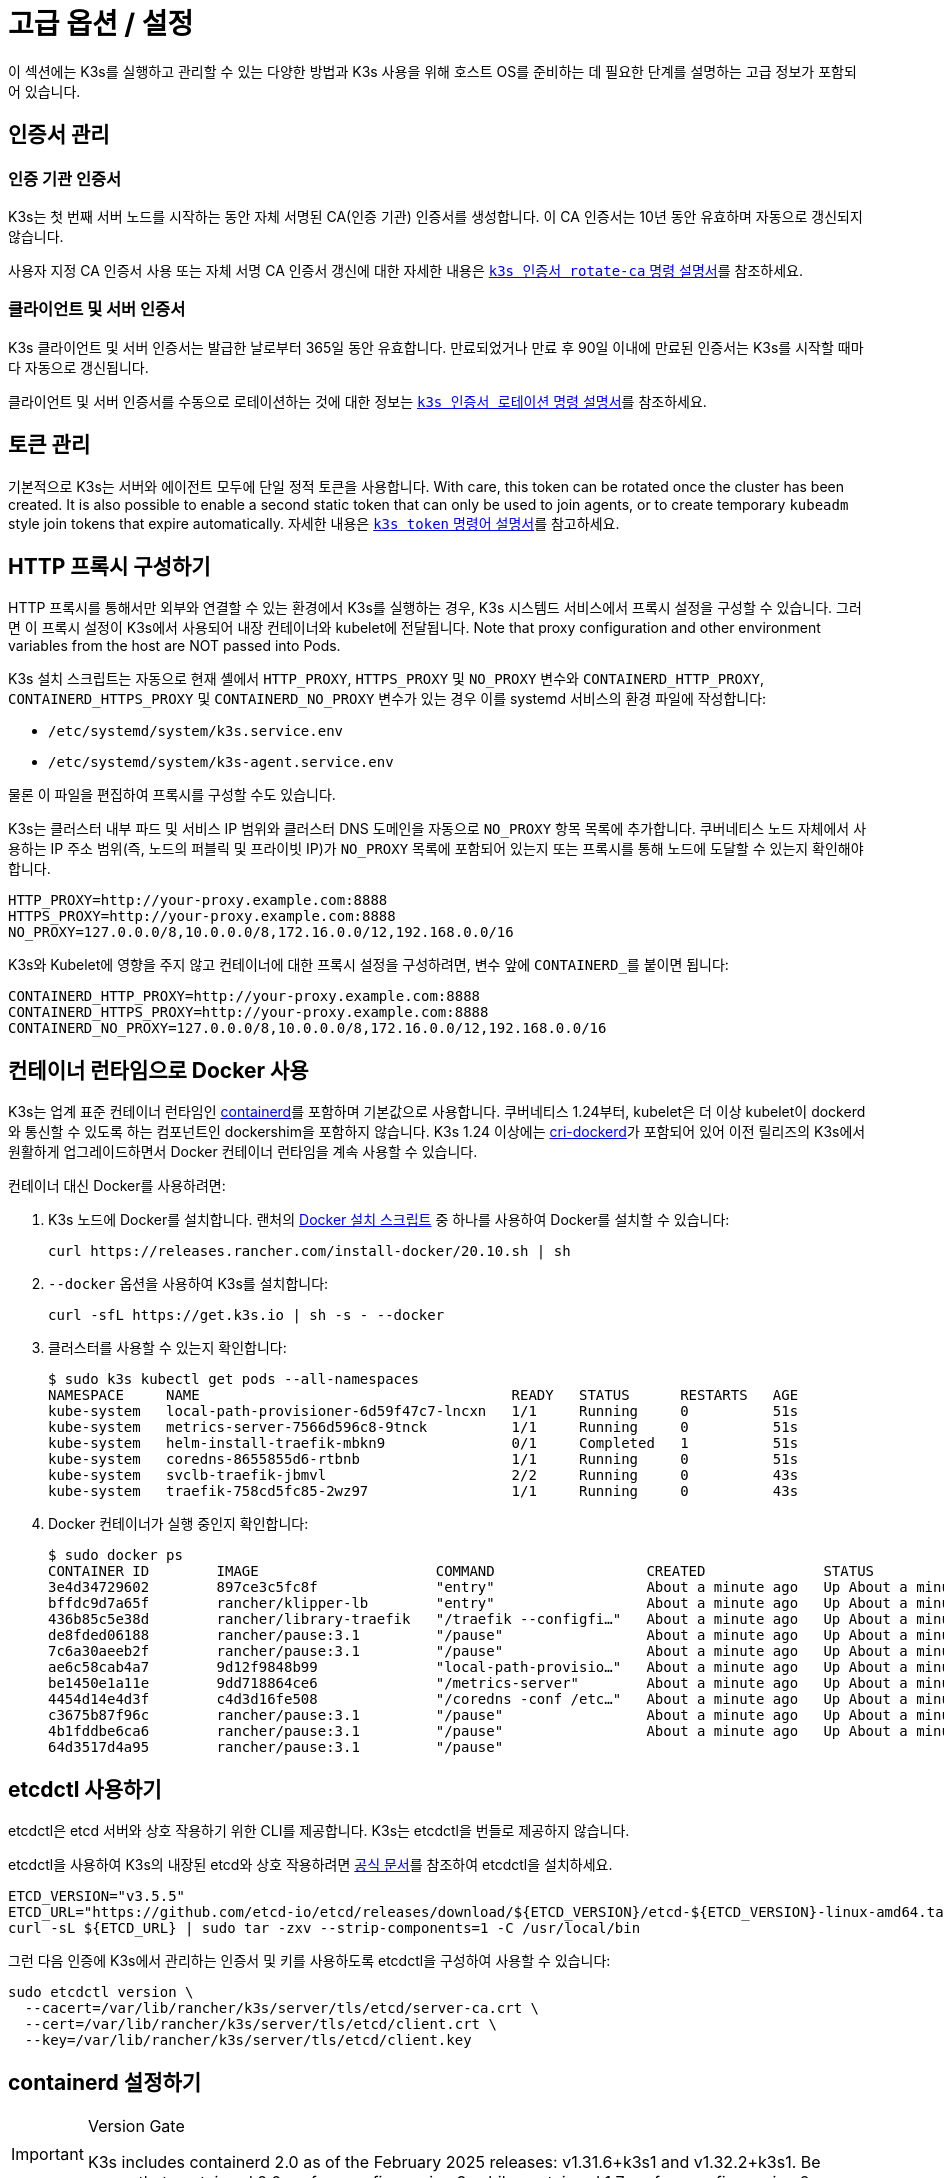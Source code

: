 = 고급 옵션 / 설정

이 섹션에는 K3s를 실행하고 관리할 수 있는 다양한 방법과 K3s 사용을 위해 호스트 OS를 준비하는 데 필요한 단계를 설명하는 고급 정보가 포함되어 있습니다.

== 인증서 관리

=== 인증 기관 인증서

K3s는 첫 번째 서버 노드를 시작하는 동안 자체 서명된 CA(인증 기관) 인증서를 생성합니다. 이 CA 인증서는 10년 동안 유효하며 자동으로 갱신되지 않습니다.

사용자 지정 CA 인증서 사용 또는 자체 서명 CA 인증서 갱신에 대한 자세한 내용은 xref:cli/certificate.adoc#_certificate_authority_ca_certificates[`k3s 인증서 rotate-ca` 명령 설명서]를 참조하세요.

=== 클라이언트 및 서버 인증서

K3s 클라이언트 및 서버 인증서는 발급한 날로부터 365일 동안 유효합니다. 만료되었거나 만료 후 90일 이내에 만료된 인증서는 K3s를 시작할 때마다 자동으로 갱신됩니다.

클라이언트 및 서버 인증서를 수동으로 로테이션하는 것에 대한 정보는 xref:cli/certificate.adoc#_client_and_server_certificates[`k3s 인증서 로테이션` 명령 설명서]를 참조하세요.

== 토큰 관리

기본적으로 K3s는 서버와 에이전트 모두에 단일 정적 토큰을 사용합니다. With care, this token can be rotated once the cluster has been created.
It is also possible to enable a second static token that can only be used to join agents, or to create temporary `kubeadm` style join tokens that expire automatically.
자세한 내용은 xref:cli/token.adoc#_k3s_token_1[`k3s token` 명령어 설명서]를 참고하세요.

== HTTP 프록시 구성하기

HTTP 프록시를 통해서만 외부와 연결할 수 있는 환경에서 K3s를 실행하는 경우, K3s 시스템드 서비스에서 프록시 설정을 구성할 수 있습니다. 그러면 이 프록시 설정이 K3s에서 사용되어 내장 컨테이너와 kubelet에 전달됩니다. Note that proxy configuration and other environment variables from the host are NOT passed into Pods.

K3s 설치 스크립트는 자동으로 현재 셸에서 `HTTP_PROXY`, `HTTPS_PROXY` 및 `NO_PROXY` 변수와 `CONTAINERD_HTTP_PROXY`, `CONTAINERD_HTTPS_PROXY` 및 `CONTAINERD_NO_PROXY` 변수가 있는 경우 이를 systemd 서비스의 환경 파일에 작성합니다:

* `/etc/systemd/system/k3s.service.env`
* `/etc/systemd/system/k3s-agent.service.env`

물론 이 파일을 편집하여 프록시를 구성할 수도 있습니다.

K3s는 클러스터 내부 파드 및 서비스 IP 범위와 클러스터 DNS 도메인을 자동으로 `NO_PROXY` 항목 목록에 추가합니다. 쿠버네티스 노드 자체에서 사용하는 IP 주소 범위(즉, 노드의 퍼블릭 및 프라이빗 IP)가 `NO_PROXY` 목록에 포함되어 있는지 또는 프록시를 통해 노드에 도달할 수 있는지 확인해야 합니다.

----
HTTP_PROXY=http://your-proxy.example.com:8888
HTTPS_PROXY=http://your-proxy.example.com:8888
NO_PROXY=127.0.0.0/8,10.0.0.0/8,172.16.0.0/12,192.168.0.0/16
----

K3s와 Kubelet에 영향을 주지 않고 컨테이너에 대한 프록시 설정을 구성하려면, 변수 앞에 ``CONTAINERD_``를 붙이면 됩니다:

----
CONTAINERD_HTTP_PROXY=http://your-proxy.example.com:8888
CONTAINERD_HTTPS_PROXY=http://your-proxy.example.com:8888
CONTAINERD_NO_PROXY=127.0.0.0/8,10.0.0.0/8,172.16.0.0/12,192.168.0.0/16
----

== 컨테이너 런타임으로 Docker 사용

K3s는 업계 표준 컨테이너 런타임인 https://containerd.io/[containerd]를 포함하며 기본값으로 사용합니다.
쿠버네티스 1.24부터, kubelet은 더 이상 kubelet이 dockerd와 통신할 수 있도록 하는 컴포넌트인 dockershim을 포함하지 않습니다.
K3s 1.24 이상에는 https://github.com/Mirantis/cri-dockerd[cri-dockerd]가 포함되어 있어 이전 릴리즈의 K3s에서 원활하게 업그레이드하면서 Docker 컨테이너 런타임을 계속 사용할 수 있습니다.

컨테이너 대신 Docker를 사용하려면:

. K3s 노드에 Docker를 설치합니다. 랜처의 https://github.com/rancher/install-docker[Docker 설치 스크립트] 중 하나를 사용하여 Docker를 설치할 수 있습니다:
+
[,bash]
----
curl https://releases.rancher.com/install-docker/20.10.sh | sh
----

. `--docker` 옵션을 사용하여 K3s를 설치합니다:
+
[,bash]
----
curl -sfL https://get.k3s.io | sh -s - --docker
----

. 클러스터를 사용할 수 있는지 확인합니다:
+
[,bash]
----
$ sudo k3s kubectl get pods --all-namespaces
NAMESPACE     NAME                                     READY   STATUS      RESTARTS   AGE
kube-system   local-path-provisioner-6d59f47c7-lncxn   1/1     Running     0          51s
kube-system   metrics-server-7566d596c8-9tnck          1/1     Running     0          51s
kube-system   helm-install-traefik-mbkn9               0/1     Completed   1          51s
kube-system   coredns-8655855d6-rtbnb                  1/1     Running     0          51s
kube-system   svclb-traefik-jbmvl                      2/2     Running     0          43s
kube-system   traefik-758cd5fc85-2wz97                 1/1     Running     0          43s
----

. Docker 컨테이너가 실행 중인지 확인합니다:
+
[,bash]
----
$ sudo docker ps
CONTAINER ID        IMAGE                     COMMAND                  CREATED              STATUS              PORTS               NAMES
3e4d34729602        897ce3c5fc8f              "entry"                  About a minute ago   Up About a minute                       k8s_lb-port-443_svclb-traefik-jbmvl_kube-system_d46f10c6-073f-4c7e-8d7a-8e7ac18f9cb0_0
bffdc9d7a65f        rancher/klipper-lb        "entry"                  About a minute ago   Up About a minute                       k8s_lb-port-80_svclb-traefik-jbmvl_kube-system_d46f10c6-073f-4c7e-8d7a-8e7ac18f9cb0_0
436b85c5e38d        rancher/library-traefik   "/traefik --configfi…"   About a minute ago   Up About a minute                       k8s_traefik_traefik-758cd5fc85-2wz97_kube-system_07abe831-ffd6-4206-bfa1-7c9ca4fb39e7_0
de8fded06188        rancher/pause:3.1         "/pause"                 About a minute ago   Up About a minute                       k8s_POD_svclb-traefik-jbmvl_kube-system_d46f10c6-073f-4c7e-8d7a-8e7ac18f9cb0_0
7c6a30aeeb2f        rancher/pause:3.1         "/pause"                 About a minute ago   Up About a minute                       k8s_POD_traefik-758cd5fc85-2wz97_kube-system_07abe831-ffd6-4206-bfa1-7c9ca4fb39e7_0
ae6c58cab4a7        9d12f9848b99              "local-path-provisio…"   About a minute ago   Up About a minute                       k8s_local-path-provisioner_local-path-provisioner-6d59f47c7-lncxn_kube-system_2dbd22bf-6ad9-4bea-a73d-620c90a6c1c1_0
be1450e1a11e        9dd718864ce6              "/metrics-server"        About a minute ago   Up About a minute                       k8s_metrics-server_metrics-server-7566d596c8-9tnck_kube-system_031e74b5-e9ef-47ef-a88d-fbf3f726cbc6_0
4454d14e4d3f        c4d3d16fe508              "/coredns -conf /etc…"   About a minute ago   Up About a minute                       k8s_coredns_coredns-8655855d6-rtbnb_kube-system_d05725df-4fb1-410a-8e82-2b1c8278a6a1_0
c3675b87f96c        rancher/pause:3.1         "/pause"                 About a minute ago   Up About a minute                       k8s_POD_coredns-8655855d6-rtbnb_kube-system_d05725df-4fb1-410a-8e82-2b1c8278a6a1_0
4b1fddbe6ca6        rancher/pause:3.1         "/pause"                 About a minute ago   Up About a minute                       k8s_POD_local-path-provisioner-6d59f47c7-lncxn_kube-system_2dbd22bf-6ad9-4bea-a73d-620c90a6c1c1_0
64d3517d4a95        rancher/pause:3.1         "/pause"
----

== etcdctl 사용하기

etcdctl은 etcd 서버와 상호 작용하기 위한 CLI를 제공합니다. K3s는 etcdctl을 번들로 제공하지 않습니다.

etcdctl을 사용하여 K3s의 내장된 etcd와 상호 작용하려면 https://etcd.io/docs/latest/install/[공식 문서]를 참조하여 etcdctl을 설치하세요.

[,bash]
----
ETCD_VERSION="v3.5.5"
ETCD_URL="https://github.com/etcd-io/etcd/releases/download/${ETCD_VERSION}/etcd-${ETCD_VERSION}-linux-amd64.tar.gz"
curl -sL ${ETCD_URL} | sudo tar -zxv --strip-components=1 -C /usr/local/bin
----

그런 다음 인증에 K3s에서 관리하는 인증서 및 키를 사용하도록 etcdctl을 구성하여 사용할 수 있습니다:

[,bash]
----
sudo etcdctl version \
  --cacert=/var/lib/rancher/k3s/server/tls/etcd/server-ca.crt \
  --cert=/var/lib/rancher/k3s/server/tls/etcd/client.crt \
  --key=/var/lib/rancher/k3s/server/tls/etcd/client.key
----

== containerd 설정하기

[IMPORTANT]
.Version Gate
====
K3s includes containerd 2.0 as of the February 2025 releases: v1.31.6+k3s1 and v1.32.2+k3s1.  
Be aware that containerd 2.0 prefers config version 3, while containerd 1.7 prefers config version 2.
====

K3s will generate a configuration file for containerd at `/var/lib/rancher/k3s/agent/etc/containerd/config.toml`, using values specific to the current cluster and node configuration.

For advanced customization, you can create a containerd config template in the same directory:

* For containerd 2.0, place a version 3 configuration template in `config-v3.toml.tmpl`.
+
See the https://github.com/containerd/containerd/blob/release/2.0/docs/cri/config.md[containerd 2.0 documentation] for more information.
* For containerd 1.7 and earlier, place a version 2 configuration template in `config.toml.tmpl`.
+
See the https://github.com/containerd/containerd/blob/release/1.7/docs/cri/config.md[containerd 1.7 documentation] for more information.

Containerd 2.0 is backwards compatible with prior config versions, and k3s will continue to render legacy version 2 configuration from `config.toml.tmpl` if `config-v3.toml.tmpl` is not found.

The template file is rendered into the containerd config using the https://pkg.go.dev/text/template[`text/template`] library.
See `ContainerdConfigTemplateV3` and `ContainerdConfigTemplate` in https://github.com/k3s-io/k3s/blob/master/pkg/agent/templates/templates.go[`templates.go`] for the default template content.
The template is executed with a https://github.com/k3s-io/k3s/blob/master/pkg/agent/templates/templates.go#L22-L33[`ContainerdConfig`] struct as its dot value (data argument).

### Base template

You can extend the K3s base template instead of copy-pasting the complete stock template out of the K3s source code. This is useful if you only need to build on the existing configuration by adding a few extra lines before or after the defaults.

[,toml]
----
#/var/lib/rancher/k3s/agent/etc/containerd/config-v3.toml.tmpl

{{ template "base" . }}

[plugins.'io.containerd.cri.v1.runtime'.containerd.runtimes.'custom']
  runtime_type = "io.containerd.runc.v2"
[plugins.'io.containerd.cri.v1.runtime'.containerd.runtimes.'custom'.options]
  BinaryName = "/usr/bin/custom-container-runtime"
  SystemdCgroup = true
----

[WARNING]
====
For best results, do NOT simply copy a prerendered `config.toml` into the template and make your desired changes. Use the base template, or provide a full template based on the k3s defaults linked above.
====

== Alternative 컨테이너 런타임 지원

K3s will automatically detect alternative container runtimes if they are present when K3s starts. Supported container runtimes are:

----
crun, lunatic, nvidia, nvidia-cdi, nvidia-experimental, slight, spin, wasmedge, wasmer, wasmtime, wws
----

NVIDIA GPUs require installation of the NVIDIA Container Runtime in order to schedule and run accelerated workloads in Pods. To use NVIDIA GPUs with K3s, perform the following steps:

. 아래의 안내에 따라 노드에 엔비디아 컨테이너 패키지 리포지토리를 설치합니다:
https://nvidia.github.io/libnvidia-container/
. 엔비디아 컨테이너 런타임 패키지를 설치합니다. 예시:
`apt install -y nvidia-container-runtime cuda-drivers-fabricmanager-515 nvidia-headless-515-server`
. xref:installation/installation.adoc[Install K3s], or restart it if already installed.
. Confirm that the nvidia container runtime has been found by k3s: 
`grep nvidia /var/lib/rancher/k3s/agent/etc/containerd/config.toml`

K3s includes Kubernetes RuntimeClass definitions for all supported alternative runtimes. You can select one of these to replace `runc` as the default runtime on a node by setting the `--default-runtime` value via the k3s CLI or config file.

If you have not changed the default runtime on your GPU nodes, you must explicitly request the NVIDIA runtime by setting `runtimeClassName: nvidia` in the Pod spec:

[,yaml]
----
apiVersion: v1
kind: Pod
metadata:
  name: nbody-gpu-benchmark
  namespace: default
spec:
  restartPolicy: OnFailure
  runtimeClassName: nvidia
  containers:
    - name: cuda-container
      image: nvcr.io/nvidia/k8s/cuda-sample:nbody
      args: ["nbody", "-gpu", "-benchmark"]
      resources:
        limits:
          nvidia.com/gpu: 1
      env:
        - name: NVIDIA_VISIBLE_DEVICES
          value: all
        - name: NVIDIA_DRIVER_CAPABILITIES
          value: all
----

엔비디아 컨테이너 런타임은 https://github.com/NVIDIA/k8s-device-plugin/[엔비디아 디바이스 플러그인] 및 https://github.com/NVIDIA/gpu-feature-discovery/[GPU 기능 검색]과 함께 자주 사용되며, 위에서 언급한 것처럼 파드 사양에 ``runtimeClassName: nvidia``가 포함되도록 수정하여 별도로 설치해야 한다는 점에 유의하세요.

[#_running_agentless_servers_experimental]
== 에이전트 없는 서버 실행하기(실험적)

____
*경고:* 이 기능은 실험 단계입니다.
____

`disable-agent` 플래그로 시작하면, 서버는 kubelet, 컨테이너 런타임 또는 CNI를 실행하지 않습니다. 클러스터에 노드 리소스를 등록하지 않으며, `kubectl get nodes` 출력에 나타나지 않습니다.
에이전트리스 서버는 kubelet을 호스트하지 않기 때문에, 파드를 실행하거나 내장된 etcd 컨트롤러 및 시스템 업그레이드 컨트롤러를 포함하여 클러스터 노드를 열거하는 데 의존하는 운영자가 관리할 수 없습니다.

에이전트리스 서버를 실행하는 것은 클러스터 운영자 지원 부족으로 인한 관리 오버헤드 증가를 감수하고서라도 에이전트와 워크로드에 의한 검색으로부터 컨트롤 플레인 노드를 숨기고자 하는 경우에 유리할 수 있습니다.

== 루트리스 서버 실행(실험적)

____
*경고:* 이 기능은 실험 단계입니다.
____

루트리스 모드는 잠재적인 컨테이너 브레이크아웃 공격으로부터 호스트의 실제 루트를 보호하기 위해 권한이 없는 사용자로 K3s 서버를 실행할 수 있습니다.

루트리스 쿠버네티스에 대한 자세한 내용은 https://rootlesscontaine.rs/ 을 참조하세요.

[#_known_issues_with_rootless_mode]
=== 루트리스 모드의 알려진 이슈

* *포트*
+
루트리스 실행 시 새로운 네트워크 네임스페이스가 생성됩니다. 이는 K3s 인스턴스가 호스트와 네트워킹이 상당히 분리된 상태로 실행된다는 것을 의미합니다.
호스트에서 K3s에서 실행되는 서비스에 액세스하는 유일한 방법은 K3s 네트워크 네임스페이스에 포트 포워드를 설정하는 것입니다.
루트리스 K3s에는 6443 및 1024 미만의 서비스 포트를 10000 오프셋으로 호스트에 자동으로 바인딩하는 컨트롤러가 포함되어 있습니다.
+
예를 들어, 포트 80의 서비스는 호스트에서 10080이 되지만 8080은 오프셋 없이 8080이 됩니다. 현재 로드밸런서 서비스만 자동으로 바인딩됩니다.

* *Cgroup*
+
Cgroup v1 및 하이브리드 v1/v2는 지원되지 않으며, 순수 Cgroup v2만 지원됩니다. 루트리스 실행 시 누락된 Cgroup으로 인해 K3s가 시작되지 않는 경우, 노드가 하이브리드 모드에 있고 "누락된" Cgroup이 여전히 v1 컨트롤러에 바인딩되어 있을 가능성이 높습니다.

* *멀티노드/멀티프로세스 클러스터*
+
다중 노드 루트리스 클러스터 또는 동일한 노드에 있는 여러 개의 루트리스 k3s 프로세스는 현재 지원되지 않습니다. 자세한 내용은 https://github.com/k3s-io/k3s/issues/6488#issuecomment-1314998091[#6488]을 참조하세요.

=== 루트리스 서버 시작하기

* https://rootlesscontaine.rs/getting-started/common/cgroup2/ 을 참조하여 cgroup v2 위임을 활성화합니다.
이 단계는 필수이며, 적절한 cgroups가 위임되지 않으면 루트리스 kubelet을 시작하지 못합니다.
* `+https://github.com/k3s-io/k3s/blob/<VERSION>/k3s-rootless.service+`](https://github.com/k3s-io/k3s/blob/master/k3s-rootless.service)에서 ``k3s-rootless.service``를 다운로드한다.
``k3s-rootless.service``와 ``k3s``의 버전이 같은 것을 사용해야 합니다.
* ``k3s-rootless.service``를 ``~/.config/systemd/user/k3s-rootless.service``에 설치합니다.
이 파일을 시스템 전체 서비스(`+/etc/systemd/...+`)로 설치하는 것은 지원되지 않습니다.
`k3s` 바이너리의 경로에 따라 파일의 `+ExecStart=/usr/local/bin/k3s ...+` 행을 수정해야 할 수 있습니다.
* ``systemctl --user daemon-reload``를 실행합니다.
* ``systemctl --user enable --now k3s-rootless``를 실행한다.
* ``KUBECONFIG=~/.kube/k3s.yaml kubectl get pods -A``를 실행하고, 파드가 실행 중인지 확인한다.

____
참고: 터미널 세션은 cgroups v2 위임을 허용하지 않으므로 터미널에서 ``k3s server --rootless``를 실행하지 않는다.
터미널에서 꼭 실행해야 하는 경우, ``systemd-run --user -p Delegate=yes --tty k3s server --roolless``를 사용하여 systemd 범위로 래핑합니다.
____

=== 고급 루트리스 구성

루트리스 K3s는 호스트와 사용자 네트워크 네임스페이스 간 통신을 위해 https://github.com/rootless-containers/rootlesskit[rootlesskit] 및 https://github.com/rootless-containers/slirp4netns[slirp4netns]를 사용합니다.
루트리스킷과 slirp4net에서 사용하는 구성 중 일부는 환경 변수로 설정할 수 있습니다. 이를 설정하는 가장 좋은 방법은 k3s-rootless systemd 유닛의 `Environment` 필드에 추가하는 것입니다.

|===
| Variable | Default | Description

| `K3S_ROOTLESS_MTU`
| 1500
| slirp4netns 가상 인터페이스의 MTU를 설정합니다.

| `K3S_ROOTLESS_CIDR`
| 10.41.0.0/16
| slirp4netns 가상 인터페이스에서 사용하는 CIDR을 설정합니다.

| `K3S_ROOTLESS_ENABLE_IPV6`
| autotedected
| Enables slirp4netns IPv6 지원. 지정하지 않으면 K3가 듀얼 스택 작동을 위해 구성되면 자동으로 활성화됩니다.

| `K3S_ROOTLESS_PORT_DRIVER`
| builtin
| 루트리스 포트 드라이버를 선택합니다. `builtin` 또는 `slirp4netns` 중 하나를 선택합니다. 빌트인이 더 빠르지만 인바운드 패킷의 원래 소스 주소를 가장합니다.

| `K3S_ROOTLESS_DISABLE_HOST_LOOPBACK`
| true
| 게이트웨이 인터페이스를 통한 호스트의 루프백 주소에 대한 액세스를 사용할지 여부를 제어합니다. 보안상의 이유로 변경하지 않는 것이 좋습니다.
|===

=== 루트리스 문제 해결하기

* ``systemctl --user status k3s-rootless``를 실행하여 데몬 상태를 확인합니다.
* ``journalctl --user -f -u k3s-rootless``를 실행하여 데몬 로그를 확인합니다.
* https://rootlesscontaine.rs/ 참조

== 노드 레이블 및 테인트

K3s 에이전트는 `--node-label` 및 `--node-taint` 옵션으로 구성할 수 있으며, 이 옵션은 kubelet에 레이블과 테인트를 추가합니다. 이 두 옵션은 [등록 시점에] 레이블 및/또는 테인트만 추가하므로(./cli/agent.md#node-labels-and-taints-for-agents), 노드가 클러스터에 처음 조인될 때만 설정할 수 있습니다.

현재 모든 버전의 쿠버네티스는 노드가 `kubernetes.io` 및 `k8s.io` 접두사가 포함된 대부분의 레이블, 특히 `kubernetes.io/role` 레이블에 등록하는 것을 제한합니다. 허용되지 않는 레이블을 가진 노드를 시작하려고 하면 K3s가 시작되지 않습니다. 쿠버네티스 작성자가 언급했듯이:

____
노드는 자체 역할 레이블을 어설트하는 것이 허용되지 않습니다. 노드 역할은 일반적으로 권한 또는 컨트롤 플레인 유형의 노드를 식별하는 데 사용되며, 노드가 해당 풀에 레이블을 지정하도록 허용하면 손상된 노드가 더 높은 권한 자격 증명에 대한 액세스 권한을 부여하는 워크로드(예: 컨트롤 플레인 데몬셋)를 사소하게 끌어들일 수 있습니다.
____

자세한 내용은 https://github.com/kubernetes/enhancements/blob/master/keps/sig-auth/279-limit-node-access/README.md#proposal[SIG-Auth KEP 279]를 참조하세요.

노드 등록 후 노드 레이블과 틴트를 변경하거나 예약 레이블을 추가하려면 ``kubectl``을 사용해야 합니다. https://kubernetes.io/ko/docs/concepts/scheduling-eviction/taint-and-toleration/[taint] 및 https://kubernetes.io/ko/docs/tasks/configure-pod-container/assign-pods-nodes/#add-a-label-to-a-node[노드 레이블]을 추가하는 방법에 대한 자세한 내용은 쿠버네티스 공식 문서를 참고하세요.

== 설치 스크립트로 서비스 시작하기

설치 스크립트는 설치 프로세스의 일부로 OS가 systemd 또는 openrc를 사용하는지 자동으로 감지하고 서비스를 활성화 및 시작합니다.

* openrc로 실행하면 ``/var/log/k3s.log``에 로그가 생성됩니다.
* systemd로 실행하는 경우, ``/var/log/syslog``에 로그가 생성되며 `journalctl -u k3s`(또는 에이전트에서는 `journalctl -u k3s-agent`)를 사용하여 로그를 확인할 수 있습니다.

설치 스크립트로 자동 시작 및 서비스 활성화를 비활성화하는 예제입니다:

[,bash]
----
curl -sfL https://get.k3s.io | INSTALL_K3S_SKIP_START=true INSTALL_K3S_SKIP_ENABLE=true sh -
----

== 추가 OS 준비 사항

=== 이전 iptables 버전

몇몇 유명 Linux 배포판에는 중복 규칙이 누적되어 노드의 성능과 안정성에 부정적인 영향을 주는 버그가 포함된 버전의 iptables가 포함되어 있습니다. 이 문제의 영향을 받는지 확인하는 방법에 대한 자세한 내용은 https://github.com/k3s-io/k3s/issues/3117[Issue #3117]을 참조하세요.

K3s에는 정상적으로 작동하는 iptables(v1.8.8) 버전이 포함되어 있습니다. `--prefer-bundled-bin` 옵션으로 K3s를 시작하거나 운영 체제에서 iptables/nftables 패키지를 제거하여 K3s가 번들 버전의 iptables를 사용하도록 설정할 수 있습니다.

[IMPORTANT]
.Version Gate
====

`prefer-bundled-bin` 플래그는 2022-12 릴리스(v1.26.0+k3s1, v1.25.5+k3s1, v1.24.9+k3s1, v1.23.15+k3s1) 부터 사용할 수 있습니다.
====


=== Red Hat Enterprise Linux / CentOS

firewalld를 끄는 것이 좋습니다:

[,bash]
----
systemctl disable firewalld --now
----

방화벽을 사용하도록 설정하려면 기본적으로 다음 규칙이 필요합니다:

[,bash]
----
firewall-cmd --permanent --add-port=6443/tcp #apiserver
firewall-cmd --permanent --zone=trusted --add-source=10.42.0.0/16 #pods
firewall-cmd --permanent --zone=trusted --add-source=10.43.0.0/16 #services
firewall-cmd --reload
----

설정에 따라 추가 포트를 열어야 할 수도 있습니다. 자세한 내용은 xref:installation/requirements.adoc#_inbound_rules_for_k3s_nodes[인바운드 규칙]을 참조하세요. 파드 또는 서비스에 대한 기본 CIDR을 변경하는 경우, 그에 따라 방화벽 규칙을 업데이트해야 합니다.

활성화된 경우, nm-cloud-setup을 비활성화하고 노드를 재부팅해야 합니다:

[,bash]
----
systemctl disable nm-cloud-setup.service nm-cloud-setup.timer
reboot
----

=== Ubuntu

ufw(uncomplicated firewall)를 끄는 것이 좋습니다:

[,bash]
----
ufw disable
----

ufw를 사용하도록 설정하려면 기본적으로 다음 규칙이 필요합니다:

[,bash]
----
ufw allow 6443/tcp #apiserver
ufw allow from 10.42.0.0/16 to any #pods
ufw allow from 10.43.0.0/16 to any #services
----

설정에 따라 추가 포트를 열어야 할 수도 있습니다. 자세한 내용은 xref:installation/requirements.adoc#_inbound_rules_for_k3s_nodes[인바운드 규칙]을 참조한다. 파드 또는 서비스에 대한 기본 CIDR을 변경하는 경우, 그에 따라 방화벽 규칙을 업데이트해야 합니다.

=== Raspberry Pi

라즈베리파이 OS는 데비안 기반이며, 오래된 iptables 버전으로 인해 문제가 발생할 수 있습니다. <<_이전_iptables_버전,해결 방법>>을 참조하세요.

표준 라즈베리파이 OS 설치는 ``cgroups``가 활성화된 상태에서 시작되지 않습니다. **K3S**는 systemd 서비스를 시작하기 위해 ``cgroups``가 필요합니다. ``cgroups``는 ``/boot/cmdline.txt``에 ``cgroup_memory=1 cgroup_enable=memory``를 추가하여 활성화할 수 있습니다.

cmdline.txt 예시:

----
console=serial0,115200 console=tty1 root=PARTUUID=58b06195-02 rootfstype=ext4 elevator=deadline fsck.repair=yes rootwait cgroup_memory=1 cgroup_enable=memory
----

우분투 21.10부터 라즈베리파이의 vxlan 지원은 별도의 커널 모듈로 옮겨졌습니다.

[,bash]
----
sudo apt install linux-modules-extra-raspi
----

[#_running_k3s_in_docker]
== Docker에서 k3s 실행하기

Docker에서 K3s를 실행하는 방법에는 여러 가지가 있습니다:

[tabs]
======
K3d::
+
--
https://github.com/k3d-io/k3d[k3d]는 도커에서 멀티노드 K3s 클러스터를 쉽게 실행할 수 있도록 설계된 유틸리티입니다.

k3d를 사용하면 쿠버네티스의 로컬 개발 등을 위해 도커에서 단일 노드 및 다중 노드 k3s 클러스터를 매우 쉽게 생성할 수 있습>니다.

k3d 설치 및 사용 방법에 대한 자세한 내용은 https://k3d.io/#installation[설치] 설명서를 참조하세요.
--

Docker::
+
--
Docker를 사용하려면 `rancher/k3s` 이미지를 사용하여 K3s 서버와 에이전트를 실행할 수도 있습니다.
`docker run` 명령어를 사용합니다:

[,bash]
----
sudo docker run \
  --privileged \
  --name k3s-server-1 \
  --hostname k3s-server-1 \
  -p 6443:6443 \
  -d rancher/k3s:v1.24.10-k3s1 \
  server
----

[NOTE]
=====
태그에 유효한 K3s 버전을 지정해야 하며, `latest` 태그는 유지되지 않습니다. 도커 이미지는 태그에 `+` 기호를 허용하지 않으므로 태그에 ``-``를 대신 사용하세요.
=====

K3s가 실행되고 나면, 관리자 kubeconfig를 Docker 컨테이너에서 복사하여 사용할 수 있습니다:

[,bash]
----
sudo docker cp k3s-server-1:/etc/rancher/k3s/k3s.yaml ~/.kube/config
----
--
======

[#_selinux_support]
== SELinux 지원

기본적으로 SELinux가 활성화된 시스템(예로 CentOS)에 K3s를 설치하는 경우 적절한 SELinux 정책이 설치되어 있는지 확인해야 합니다.

[tabs]
======
자동 설치::
+
에어 갭(폐쇄망) 설치를 수행하지 않는 경우 호환되는 시스템에서 xref:installation/configuration.adoc#_configuration_with_install_script[설치 스크립트]는 랜처 RPM 저장소에서 SELinux RPM을 자동으로 설치합니다. 자동 설치는 `INSTALL_K3S_SKIP_SELINUX_RPM=true`로 설정하여 건너뛸 수 있습니다. 

수동 설치::
+
--
필요한 policy는 다음 명령을 사용하여 설치할 수 있습니다:

[,bash]
----
yum install -y container-selinux selinux-policy-base
yum install -y https://rpm.rancher.io/k3s/latest/common/centos/7/noarch/k3s-selinux-0.2-1.el7_8.noarch.rpm
----

설치 스크립트가 실패하지 않고 경고를 기록하도록 하려면 다음 환경 변수를 설정하면 됩니다: `INSTALL_K3S_SELINUX_WARN=true`.
--
======

=== SELinux 적용 활성화하기

SELinux를 활용하려면 K3s 서버 및 에이전트를 시작할 때 `--selinux` 플래그를 지정하세요.

이 옵션은 K3s xref:installation/configuration.adoc#_configuration_file[구성 파일]에서도 지정할 수 있습니다.

----
selinux: true
----

SELinux에서 사용자 지정 ``--data-dir``을 사용하는 것은 지원되지 않습니다. 사용자 지정하려면 사용자 지정 정책을 직접 작성해야 할 가능성이 높습니다. 컨테이너 런타임에 대한 SELinux 정책 파일이 포함된 https://github.com/containers/container-selinux[containers/container-selinux] 리포지토리와 K3s를 위한 SELinux 정책이 포함된 https://github.com/k3s-io/k3s-selinux[k3s-io/k3s-selinux] 리포지토리를 참고할 수 있습니다.

== 지연 풀링의 지연 풀링 활성화 (실험적)

=== 지연 풀링과 eStargz란 무엇인가요?

이미지 풀링은 컨테이너 라이프사이클에서 시간이 많이 소요되는 단계 중 하나로 알려져 있습니다.
Harter, et al.(https://www.usenix.org/conference/fast16/technical-sessions/presentation/harter),

____
패키지 풀링은 컨테이너 시작 시간의 76%를 차지하지만, 그 중 읽기 데이터는 6.4%에 불과합니다.
____

이 문제를 해결하기 위해 k3s는 이미지 콘텐츠의 __lazy pulling__을 실험적으로 지원합니다.
이를 통해 k3s는 전체 이미지가 풀링되기 전에 컨테이너를 시작할 수 있습니다.
대신 필요한 콘텐츠 청크(예: 개별 파일)를 온디맨드 방식으로 가져옵니다.
특히 대용량 이미지의 경우 이 기술을 사용하면 컨테이너 시작 지연 시간을 단축할 수 있습니다.

지연 풀링을 사용하려면 대상 이미지의 포맷을 https://github.com/containerd/stargz-snapshotter/blob/main/docs/stargz-estargz.md[_eStargz_]로 지정해야 합니다.
이 형식은 OCI 대체 형식이지만 지연 풀링을 위한 100% 호환되는 이미지 형식입니다.
호환성 때문에 eStargz는 표준 컨테이너 레지스트리(예: ghcr.io)로 푸시할 수 있을 뿐만 아니라 eStargz와 무관한 런타임에서도 _실행 가능_ 합니다.

eStargz는 https://github.com/google/crfs[Google CRFS 프로젝트에서 제안한 stargz 형식]을 기반으로 개발되었지만 콘텐츠 검증 및 성능 최적화를 포함한 실용적인 기능을 제공합니다.
지연 풀링과 eStargz에 대한 자세한 내용은 https://github.com/containerd/stargz-snapshotter[Stargz Snapshotter 프로젝트 리포지토리]를 참고하시기 바랍니다.

=== 지연 풀링이 가능하도록 k3s 구성하기

아래와 같이 k3s 서버와 에이전트에는 `--snapshotter=stargz` 옵션이 필요합니다.

[,bash]
----
k3s server --snapshotter=stargz
----

이 구성을 사용하면, eStargz 형식의 이미지에 대해 지연 풀링을 수행할 수 있습니다.
다음 예제 파드 매니페스트는 eStargz 형식의 `node:13.13.0` 이미지(`ghcr.io/stargz-containers/node:13.13.0-esgz`)를 사용합니다.
스타즈 스냅샷터가 활성화되면 K3s는 이 이미지에 대해 지연 풀링을 수행합니다.

[,yaml]
----
apiVersion: v1
kind: Pod
metadata:
  name: nodejs
spec:
  containers:
    - name: nodejs-estargz
      image: ghcr.io/stargz-containers/node:13.13.0-esgz
      command: ["node"]
      args:
        - -e
        - var http = require('http');
          http.createServer(function(req, res) {
          res.writeHead(200);
          res.end('Hello World!\n');
          }).listen(80);
      ports:
        - containerPort: 80
----

[#_additional_logging_sources]
== 추가 로깅 소스

K3s용 https://rancher.com/docs/rancher/v2.6/en/logging/helm-chart-options/[랜처 로깅]은 랜처를 사용하지 않고 설치할 수 있습니다. 이를 위해서는 다음 지침을 실행해야 합니다:

[,bash]
----
helm repo add rancher-charts https://charts.rancher.io
helm repo update
helm install --create-namespace -n cattle-logging-system rancher-logging-crd rancher-charts/rancher-logging-crd
helm install --create-namespace -n cattle-logging-system rancher-logging --set additionalLoggingSources.k3s.enabled=true rancher-charts/rancher-logging
----

== 추가 네트워크 정책 로깅

네트워크 정책에 의해 차단된 패킷을 로깅할 수 있습니다. 패킷은 차단 네트워크 정책을 포함한 패킷 세부 정보를 표시하는 iptables NFLOG 작업으로 전송됩니다.

트래픽이 많으면 로그 메시지 수가 매우 많아질 수 있습니다. 정책별로 로그 속도를 제어하려면, 해당 네트워크 정책에 다음 어노테이션을 추가하여 `limit` 및 `limit-burst` iptables 매개변수를 설정합니다:

* `kube-router.io/netpol-nflog-limit=<LIMIT-VALUE>`
* `kube-router.io/netpol-nflog-limit-burst=<LIMIT-BURST-VALUE>`

기본값은 ``limit=10/minute``와 ``limit-burst=10``입니다. 이러한 필드의 형식과 사용 가능한 값에 대한 자세한 내용은 https://www.netfilter.org/documentation/HOWTO/packet-filtering-HOWTO-7.html#:~:text=restrict%20the%20rate%20of%20matches[iptables manual]을 참조하세요.

NFLOG 패킷을 로그 항목으로 변환하려면 ulogd2를 설치하고 ``[log1]``을 ``group=100``에서 읽도록 구성합니다. 그런 다음 ulogd2 서비스를 다시 시작하여 새 구성이 커밋되도록 합니다.
네트워크 정책 규칙에 의해 패킷이 차단되면 ``/var/log/ulog/syslogemu.log``에 로그 메시지가 나타납니다.

NFLOG 넷링크 소켓으로 전송된 패킷은 tcpdump 또는 tshark와 같은 명령줄 도구를 사용하여 읽을 수도 있습니다:

[,bash]
----
tcpdump -ni nflog:100
----

더 쉽게 사용할 수 있지만, tcpdump는 패킷을 차단한 네트워크 정책의 이름을 표시하지 않습니다. 대신 와이어샤크의 tshark 명령을 사용하여 정책 이름이 포함된 `nflog.prefix` 필드를 포함한 전체 NFLOG 패킷 헤더를 표시하세요.

Network Policy logging of dropped packets does not support https://github.com/k3s-io/k3s/issues/8008[policies with an empty `podSelector`]. If you rely on logging dropped packets for diagnostic or audit purposes, ensure that your policies include a pod selector that matches the affected pods.
